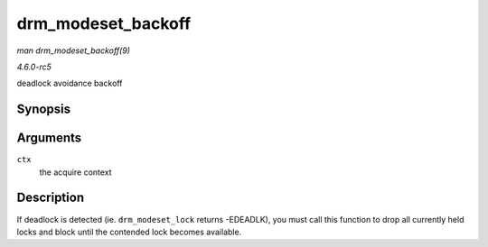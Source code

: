 .. -*- coding: utf-8; mode: rst -*-

.. _API-drm-modeset-backoff:

===================
drm_modeset_backoff
===================

*man drm_modeset_backoff(9)*

*4.6.0-rc5*

deadlock avoidance backoff


Synopsis
========

.. c:function:: void drm_modeset_backoff( struct drm_modeset_acquire_ctx * ctx )

Arguments
=========

``ctx``
    the acquire context


Description
===========

If deadlock is detected (ie. ``drm_modeset_lock`` returns -EDEADLK), you
must call this function to drop all currently held locks and block until
the contended lock becomes available.


.. ------------------------------------------------------------------------------
.. This file was automatically converted from DocBook-XML with the dbxml
.. library (https://github.com/return42/sphkerneldoc). The origin XML comes
.. from the linux kernel, refer to:
..
.. * https://github.com/torvalds/linux/tree/master/Documentation/DocBook
.. ------------------------------------------------------------------------------
